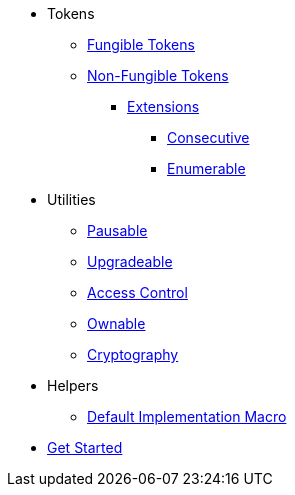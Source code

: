 * Tokens
** xref:tokens/fungible/fungible.adoc[Fungible Tokens]
** xref:tokens/non-fungible/non-fungible.adoc[Non-Fungible Tokens]
*** xref:tokens/non-fungible/non-fungible.adoc#extensions[Extensions]
**** xref:tokens/non-fungible/nft-consecutive.adoc[Consecutive]
**** xref:tokens/non-fungible/nft-enumerable.adoc[Enumerable]

* Utilities
** xref:utils/pausable.adoc[Pausable]
** xref:utils/upgradeable.adoc[Upgradeable]
** xref:access/access-control.adoc[Access Control]
** xref:access/ownable.adoc[Ownable]
** xref:utils/crypto.adoc[Cryptography]

* Helpers
** xref:helpers/default-impl-macro.adoc[Default Implementation Macro]

* xref:get-started.adoc[Get Started]
